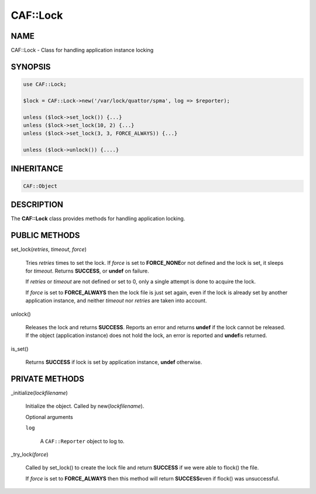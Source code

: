 
##########
CAF\::Lock
##########


****
NAME
****


CAF::Lock - Class for handling application instance locking


********
SYNOPSIS
********



.. code-block:: perl

     use CAF::Lock;
 
     $lock = CAF::Lock->new('/var/lock/quattor/spma', log => $reporter);
 
     unless ($lock->set_lock()) {...}
     unless ($lock->set_lock(10, 2) {...}
     unless ($lock->set_lock(3, 3, FORCE_ALWAYS)) {...}
 
     unless ($lock->unlock()) {....}



***********
INHERITANCE
***********



.. code-block:: perl

     CAF::Object



***********
DESCRIPTION
***********


The \ **CAF::Lock**\  class provides methods for handling application locking.


**************
PUBLIC METHODS
**************



set_lock(\ *retries*\ , \ *timeout*\ , \ *force*\ )
 
 Tries \ *retries*\  times to set the lock.  If \ *force*\  is set to \ **FORCE_NONE**\ 
 or not defined and the lock is set, it sleeps for \ *timeout*\ .  Returns
 \ **SUCCESS**\ , or \ **undef**\  on failure.
 
 If \ *retries*\  or \ *timeout*\  are not defined or set to 0, only a single
 attempt is done to acquire the lock.
 
 If \ *force*\  is set to \ **FORCE_ALWAYS**\  then the lock file is just set
 again, even if the lock is already set by another application
 instance, and neither \ *timeout*\  nor \ *retries*\  are taken
 into account.
 


unlock()
 
 Releases the lock and returns \ **SUCCESS**\ .  Reports an error and returns
 \ **undef**\  if the lock cannot be released.  If the object (application
 instance) does not hold the lock, an error is reported and \ **undef**\ 
 is returned.
 


is_set()
 
 Returns \ **SUCCESS**\  if lock is set by application instance, \ **undef**\  otherwise.
 



***************
PRIVATE METHODS
***************



_initialize(\ *lockfilename*\ )
 
 Initialize the object.  Called by new(\ *lockfilename*\ ).
 
 Optional arguments
 
 
 \ ``log``\ 
  
  A \ ``CAF::Reporter``\  object to log to.
  
 
 


_try_lock(\ *force*\ )
 
 Called by set_lock() to create the lock file and return \ **SUCCESS**\  if we were
 able to flock() the file.
 
 If \ *force*\  is set to \ **FORCE_ALWAYS**\  then this method will return \ **SUCCESS**\ 
 even if flock() was unsuccessful.
 


